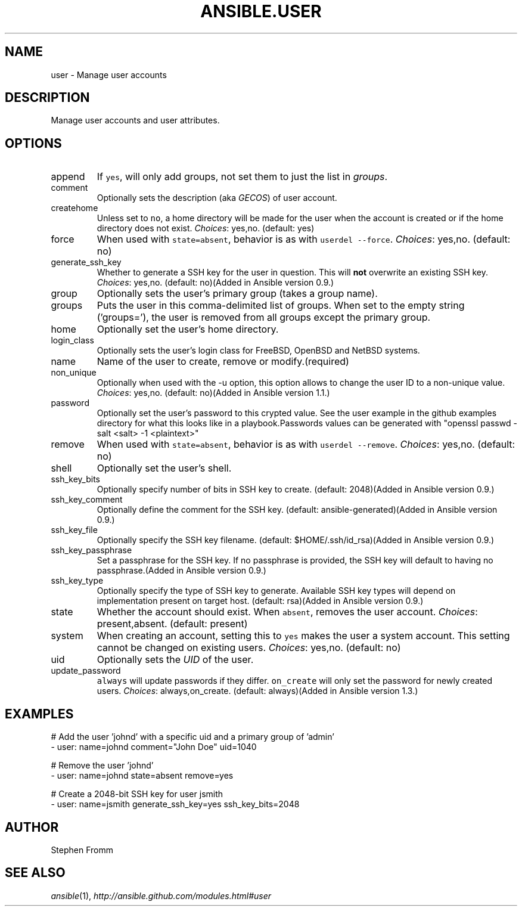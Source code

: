.TH ANSIBLE.USER 3 "2013-12-18" "1.4.2" "ANSIBLE MODULES"
.\" generated from library/system/user
.SH NAME
user \- Manage user accounts
.\" ------ DESCRIPTION
.SH DESCRIPTION
.PP
Manage user accounts and user attributes. 
.\" ------ OPTIONS
.\"
.\"
.SH OPTIONS
   
.IP append
If \fCyes\fR, will only add groups, not set them to just the list in \fIgroups\fR.   
.IP comment
Optionally sets the description (aka \fIGECOS\fR) of user account.   
.IP createhome
Unless set to \fCno\fR, a home directory will be made for the user when the account is created or if the home directory does not exist.
.IR Choices :
yes,no. (default: yes)   
.IP force
When used with \fCstate=absent\fR, behavior is as with \fCuserdel --force\fR.
.IR Choices :
yes,no. (default: no)   
.IP generate_ssh_key
Whether to generate a SSH key for the user in question. This will \fBnot\fR overwrite an existing SSH key.
.IR Choices :
yes,no. (default: no)(Added in Ansible version 0.9.)
   
.IP group
Optionally sets the user's primary group (takes a group name).   
.IP groups
Puts the user in this comma-delimited list of groups. When set to the empty string ('groups='), the user is removed from all groups except the primary group.   
.IP home
Optionally set the user's home directory.   
.IP login_class
Optionally sets the user's login class for FreeBSD, OpenBSD and NetBSD systems.   
.IP name
Name of the user to create, remove or modify.(required)   
.IP non_unique
Optionally when used with the -u option, this option allows to change the user ID to a non-unique value.
.IR Choices :
yes,no. (default: no)(Added in Ansible version 1.1.)
   
.IP password
Optionally set the user's password to this crypted value.  See the user example in the github examples directory for what this looks like in a playbook.Passwords values can be generated with "openssl passwd -salt <salt> -1 <plaintext>"   
.IP remove
When used with \fCstate=absent\fR, behavior is as with \fCuserdel --remove\fR.
.IR Choices :
yes,no. (default: no)   
.IP shell
Optionally set the user's shell.   
.IP ssh_key_bits
Optionally specify number of bits in SSH key to create. (default: 2048)(Added in Ansible version 0.9.)
   
.IP ssh_key_comment
Optionally define the comment for the SSH key. (default: ansible-generated)(Added in Ansible version 0.9.)
   
.IP ssh_key_file
Optionally specify the SSH key filename. (default: $HOME/.ssh/id_rsa)(Added in Ansible version 0.9.)
   
.IP ssh_key_passphrase
Set a passphrase for the SSH key.  If no passphrase is provided, the SSH key will default to having no passphrase.(Added in Ansible version 0.9.)
   
.IP ssh_key_type
Optionally specify the type of SSH key to generate. Available SSH key types will depend on implementation present on target host. (default: rsa)(Added in Ansible version 0.9.)
   
.IP state
Whether the account should exist.  When \fCabsent\fR, removes the user account.
.IR Choices :
present,absent. (default: present)   
.IP system
When creating an account, setting this to \fCyes\fR makes the user a system account.  This setting cannot be changed on existing users.
.IR Choices :
yes,no. (default: no)   
.IP uid
Optionally sets the \fIUID\fR of the user.   
.IP update_password
\fCalways\fR will update passwords if they differ.  \fCon_create\fR will only set the password for newly created users.
.IR Choices :
always,on_create. (default: always)(Added in Ansible version 1.3.)
.\"
.\"
.\" ------ NOTES
.\"
.\"
.\" ------ EXAMPLES
.\" ------ PLAINEXAMPLES
.SH EXAMPLES
.nf
# Add the user 'johnd' with a specific uid and a primary group of 'admin'
- user: name=johnd comment="John Doe" uid=1040

# Remove the user 'johnd'
- user: name=johnd state=absent remove=yes

# Create a 2048-bit SSH key for user jsmith
- user: name=jsmith generate_ssh_key=yes ssh_key_bits=2048

.fi

.\" ------- AUTHOR
.SH AUTHOR
Stephen Fromm
.SH SEE ALSO
.IR ansible (1),
.I http://ansible.github.com/modules.html#user